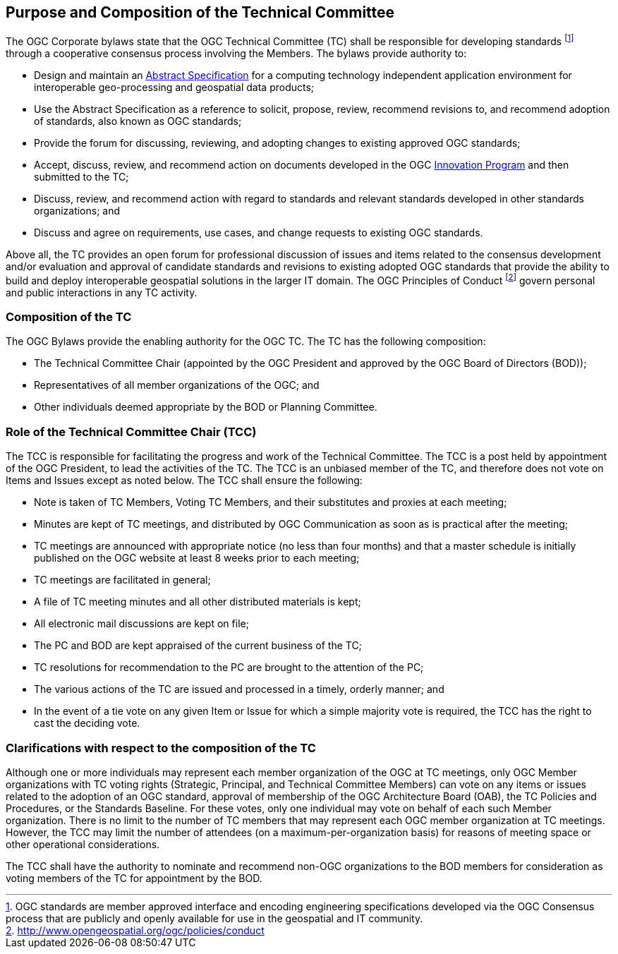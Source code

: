 
[[purpose-and-composition-of-the-technical-committee]]
== Purpose and Composition of the Technical Committee
The OGC Corporate bylaws state that the OGC Technical Committee (TC) shall be responsible for developing standards footnote:[OGC standards are member approved interface and encoding engineering specifications developed via the OGC Consensus process that are publicly and openly available for use in the geospatial and IT community.] through a cooperative consensus process involving the Members. The bylaws provide authority to:

- Design and maintain an link:http://www.opengeospatial.org/docs/as/[Abstract Specification] for a computing technology independent application environment for interoperable geo-processing and geospatial data products;

- Use the Abstract Specification as a reference to solicit, propose, review, recommend revisions to, and recommend adoption of standards, also known as OGC standards;

- Provide the forum for discussing, reviewing, and adopting changes to existing approved OGC standards;

- Accept, discuss, review, and recommend action on documents developed in the OGC link:http://www.opengeospatial.org/ogc/programs/ip/[Innovation Program] and then submitted to the TC;

- Discuss, review, and recommend action with regard to standards and relevant standards developed in other standards organizations; and

- Discuss and agree on requirements, use cases, and change requests to existing OGC standards.

Above all, the TC provides an open forum for professional discussion of issues and items related to the consensus development and/or evaluation and approval of candidate standards and revisions to existing adopted OGC standards that provide the ability to build and deploy interoperable geospatial solutions in the larger IT domain. The OGC Principles of Conduct footnote:[http://www.opengeospatial.org/ogc/policies/conduct] govern personal and public interactions in any TC activity.


=== Composition of the TC

The OGC Bylaws provide the enabling authority for the OGC TC. The TC has the following composition:

- The Technical Committee Chair (appointed by the OGC President and approved by the OGC Board of Directors (BOD));

- Representatives of all member organizations of the OGC; and

- Other individuals deemed appropriate by the BOD or Planning Committee.

[[role-of-the-technical-committee-chair]]
=== Role of the Technical Committee Chair (TCC)
The TCC is responsible for facilitating the progress and work of the Technical Committee. The TCC is a post held by appointment of the OGC President, to lead the activities of the TC. The TCC is an unbiased member of the TC, and therefore does not vote on Items and Issues except as noted below. The TCC shall ensure the following:

- Note is taken of TC Members, Voting TC Members, and their substitutes and proxies at each meeting;

- Minutes are kept of TC meetings, and distributed by OGC Communication as soon as is practical after the meeting;

- TC meetings are announced with appropriate notice (no less than four months) and that a master schedule is initially published on the OGC website at least 8 weeks prior to each meeting;

- TC meetings are facilitated in general;

- A file of TC meeting minutes and all other distributed materials is kept;

- All electronic mail discussions are kept on file;

- The PC and BOD are kept appraised of the current business of the TC;

- TC resolutions for recommendation to the PC are brought to the attention of the PC;

- The various actions of the TC are issued and processed in a timely, orderly manner; and

- In the event of a tie vote on any given Item or Issue for which a simple majority vote is required, the TCC has the right to cast the deciding vote.

=== Clarifications with respect to the composition of the TC
Although one or more individuals may represent each member organization of the OGC at TC meetings, only OGC Member organizations with TC voting rights (Strategic, Principal, and Technical Committee Members) can vote on any items or issues related to the adoption of an OGC standard, approval of membership of the OGC Architecture Board (OAB), the TC Policies and Procedures, or the Standards Baseline. For these votes, only one individual may vote on behalf of each such Member organization. There is no limit to the number of TC members that may represent each OGC member organization at TC meetings. However, the TCC may limit the number of attendees (on a maximum-per-organization basis) for reasons of meeting space or other operational considerations.

The TCC shall have the authority to nominate and recommend non-OGC organizations to the BOD members for consideration as voting members of the TC for appointment by the BOD.